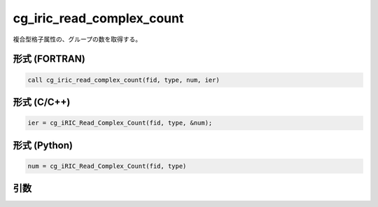 cg_iric_read_complex_count
============================

複合型格子属性の、グループの数を取得する。

形式 (FORTRAN)
---------------
.. code-block:: fortran

   call cg_iric_read_complex_count(fid, type, num, ier)

形式 (C/C++)
---------------
.. code-block:: c

   ier = cg_iRIC_Read_Complex_Count(fid, type, &num);

形式 (Python)
---------------
.. code-block:: python

   num = cg_iRIC_Read_Complex_Count(fid, type)

引数
----

.. csv-table:: cg_iric_read_complex_count の引数
   :file: cg_iric_read_complex_count_args.csv
   :header-rows: 1

